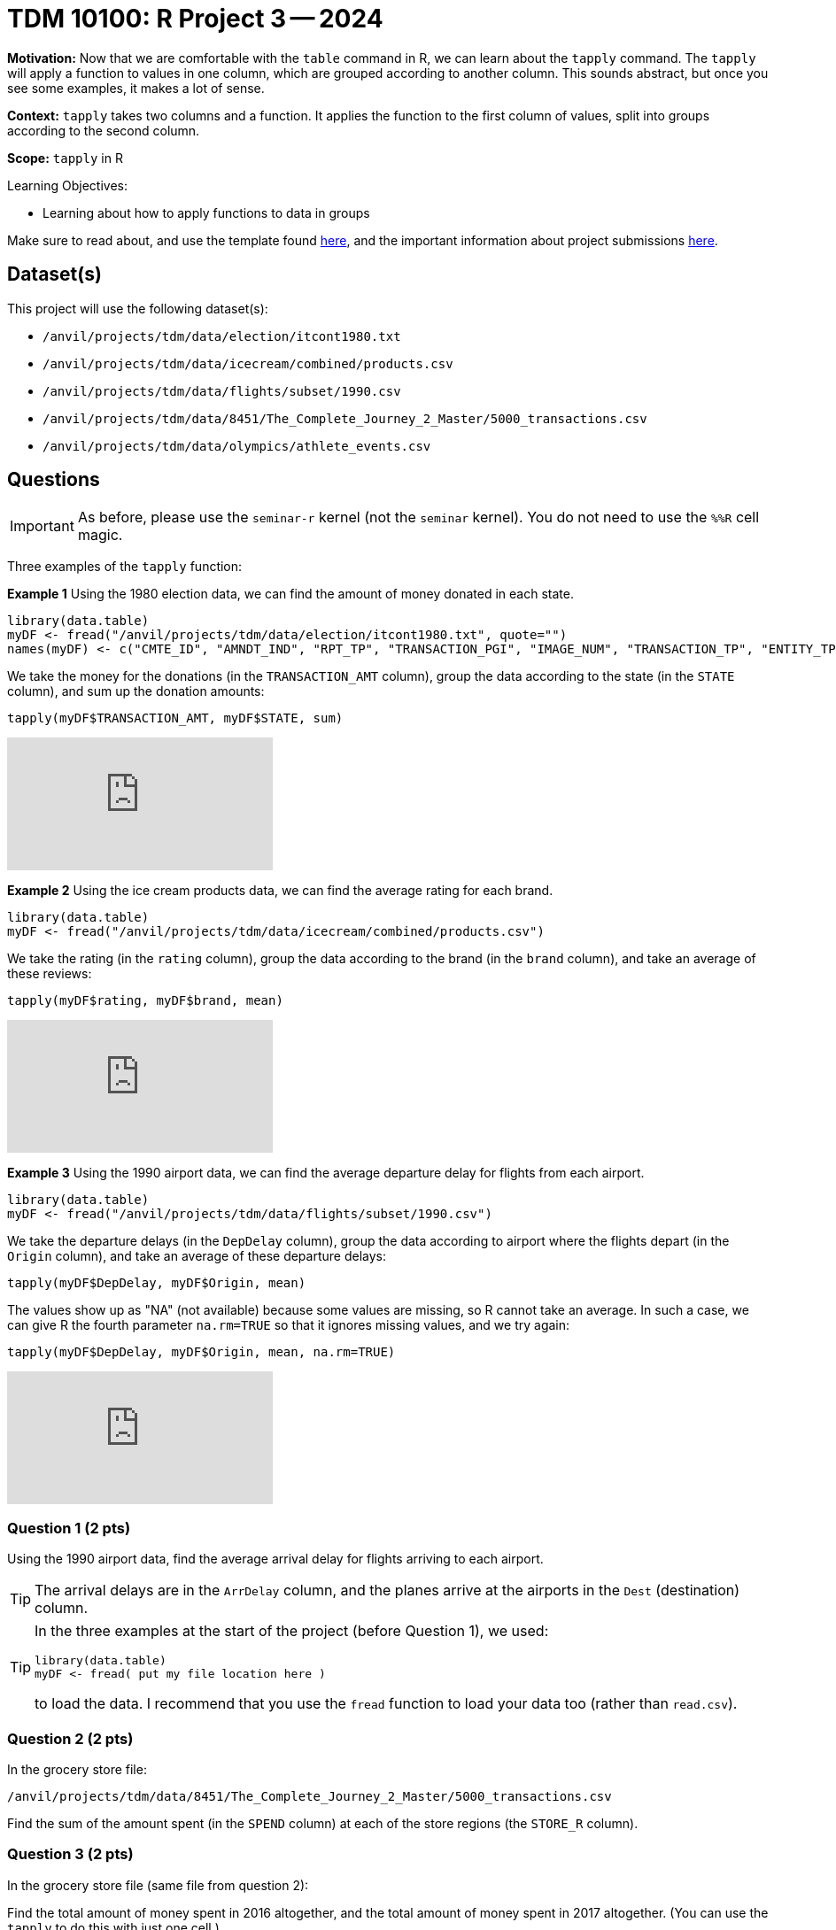 = TDM 10100: R Project 3 -- 2024

**Motivation:** Now that we are comfortable with the `table` command in R, we can learn about the `tapply` command.  The `tapply` will apply a function to values in one column, which are grouped according to another column.  This sounds abstract, but once you see some examples, it makes a lot of sense.

**Context:** `tapply` takes two columns and a function.  It applies the function to the first column of values, split into groups according to the second column.

**Scope:** `tapply` in R

.Learning Objectives:
****
- Learning about how to apply functions to data in groups
****

Make sure to read about, and use the template found xref:templates.adoc[here], and the important information about project submissions xref:submissions.adoc[here].

== Dataset(s)

This project will use the following dataset(s):

- `/anvil/projects/tdm/data/election/itcont1980.txt`
- `/anvil/projects/tdm/data/icecream/combined/products.csv`
- `/anvil/projects/tdm/data/flights/subset/1990.csv`
- `/anvil/projects/tdm/data/8451/The_Complete_Journey_2_Master/5000_transactions.csv`
- `/anvil/projects/tdm/data/olympics/athlete_events.csv`

== Questions

[IMPORTANT]
====
As before, please use the `seminar-r` kernel (not the `seminar` kernel).  You do not need to use the `%%R` cell magic.
====

Three examples of the `tapply` function:

*Example 1* Using the 1980 election data, we can find the amount of money donated in each state.

[source, R]
----
library(data.table)
myDF <- fread("/anvil/projects/tdm/data/election/itcont1980.txt", quote="")
names(myDF) <- c("CMTE_ID", "AMNDT_IND", "RPT_TP", "TRANSACTION_PGI", "IMAGE_NUM", "TRANSACTION_TP", "ENTITY_TP", "NAME", "CITY", "STATE", "ZIP_CODE", "EMPLOYER", "OCCUPATION", "TRANSACTION_DT", "TRANSACTION_AMT", "OTHER_ID", "TRAN_ID", "FILE_NUM", "MEMO_CD", "MEMO_TEXT", "SUB_ID")
----

We take the money for the donations (in the `TRANSACTION_AMT` column), group the data according to the state (in the `STATE` column), and sum up the donation amounts:

`tapply(myDF$TRANSACTION_AMT, myDF$STATE, sum)`

++++
<iframe id="kaltura_player" src="https://cdnapisec.kaltura.com/p/983291/sp/98329100/embedIframeJs/uiconf_id/29134031/partner_id/983291?iframeembed=true&playerId=kaltura_player&entry_id=1_jcs0vwzq&flashvars[streamerType]=auto&amp;flashvars[localizationCode]=en&amp;flashvars[leadWithHTML5]=true&amp;flashvars[sideBarContainer.plugin]=true&amp;flashvars[sideBarContainer.position]=left&amp;flashvars[sideBarContainer.clickToClose]=true&amp;flashvars[chapters.plugin]=true&amp;flashvars[chapters.layout]=vertical&amp;flashvars[chapters.thumbnailRotator]=false&amp;flashvars[streamSelector.plugin]=true&amp;flashvars[EmbedPlayer.SpinnerTarget]=videoHolder&amp;flashvars[dualScreen.plugin]=true&amp;flashvars[Kaltura.addCrossoriginToIframe]=true&amp;&wid=1_aheik41m" allowfullscreen webkitallowfullscreen mozAllowFullScreen allow="autoplay *; fullscreen *; encrypted-media *" sandbox="allow-downloads allow-forms allow-same-origin allow-scripts allow-top-navigation allow-pointer-lock allow-popups allow-modals allow-orientation-lock allow-popups-to-escape-sandbox allow-presentation allow-top-navigation-by-user-activation" frameborder="0" title="TDM 10100 Project 13 Question 1"></iframe>
++++


*Example 2* Using the ice cream products data, we can find the average rating for each brand.

[source, R]
----
library(data.table)
myDF <- fread("/anvil/projects/tdm/data/icecream/combined/products.csv")
----

We take the rating (in the `rating` column), group the data according to the brand (in the `brand` column), and take an average of these reviews:

`tapply(myDF$rating, myDF$brand, mean)`

++++
<iframe id="kaltura_player" src="https://cdnapisec.kaltura.com/p/983291/sp/98329100/embedIframeJs/uiconf_id/29134031/partner_id/983291?iframeembed=true&playerId=kaltura_player&entry_id=1_o3mya2in&flashvars[streamerType]=auto&amp;flashvars[localizationCode]=en&amp;flashvars[leadWithHTML5]=true&amp;flashvars[sideBarContainer.plugin]=true&amp;flashvars[sideBarContainer.position]=left&amp;flashvars[sideBarContainer.clickToClose]=true&amp;flashvars[chapters.plugin]=true&amp;flashvars[chapters.layout]=vertical&amp;flashvars[chapters.thumbnailRotator]=false&amp;flashvars[streamSelector.plugin]=true&amp;flashvars[EmbedPlayer.SpinnerTarget]=videoHolder&amp;flashvars[dualScreen.plugin]=true&amp;flashvars[Kaltura.addCrossoriginToIframe]=true&amp;&wid=1_aheik41m" allowfullscreen webkitallowfullscreen mozAllowFullScreen allow="autoplay *; fullscreen *; encrypted-media *" sandbox="allow-downloads allow-forms allow-same-origin allow-scripts allow-top-navigation allow-pointer-lock allow-popups allow-modals allow-orientation-lock allow-popups-to-escape-sandbox allow-presentation allow-top-navigation-by-user-activation" frameborder="0" title="TDM 10100 Project 13 Question 1"></iframe>
++++

*Example 3* Using the 1990 airport data, we can find the average departure delay for flights from each airport.

[source, R]
----
library(data.table)
myDF <- fread("/anvil/projects/tdm/data/flights/subset/1990.csv")
----

We take the departure delays (in the `DepDelay` column), group the data according to airport where the flights depart (in the `Origin` column), and take an average of these departure delays:

`tapply(myDF$DepDelay, myDF$Origin, mean)`

The values show up as "NA" (not available) because some values are missing, so R cannot take an average.  In such a case, we can give R the fourth parameter `na.rm=TRUE` so that it ignores missing values, and we try again:

`tapply(myDF$DepDelay, myDF$Origin, mean, na.rm=TRUE)`

++++
<iframe id="kaltura_player" src="https://cdnapisec.kaltura.com/p/983291/sp/98329100/embedIframeJs/uiconf_id/29134031/partner_id/983291?iframeembed=true&playerId=kaltura_player&entry_id=1_7g5d0rar&flashvars[streamerType]=auto&amp;flashvars[localizationCode]=en&amp;flashvars[leadWithHTML5]=true&amp;flashvars[sideBarContainer.plugin]=true&amp;flashvars[sideBarContainer.position]=left&amp;flashvars[sideBarContainer.clickToClose]=true&amp;flashvars[chapters.plugin]=true&amp;flashvars[chapters.layout]=vertical&amp;flashvars[chapters.thumbnailRotator]=false&amp;flashvars[streamSelector.plugin]=true&amp;flashvars[EmbedPlayer.SpinnerTarget]=videoHolder&amp;flashvars[dualScreen.plugin]=true&amp;flashvars[Kaltura.addCrossoriginToIframe]=true&amp;&wid=1_aheik41m" allowfullscreen webkitallowfullscreen mozAllowFullScreen allow="autoplay *; fullscreen *; encrypted-media *" sandbox="allow-downloads allow-forms allow-same-origin allow-scripts allow-top-navigation allow-pointer-lock allow-popups allow-modals allow-orientation-lock allow-popups-to-escape-sandbox allow-presentation allow-top-navigation-by-user-activation" frameborder="0" title="TDM 10100 Project 13 Question 1"></iframe>
++++

=== Question 1 (2 pts)

Using the 1990 airport data, find the average arrival delay for flights arriving to each airport.

[TIP]
====
The arrival delays are in the `ArrDelay` column, and the planes arrive at the airports in the `Dest` (destination) column.
====

[TIP]
====
In the three examples at the start of the project (before Question 1), we used:

[source, R]
----
library(data.table)
myDF <- fread( put my file location here )
----

to load the data.  I recommend that you use the `fread` function to load your data too (rather than `read.csv`).
====


=== Question 2 (2 pts)

In the grocery store file:

`/anvil/projects/tdm/data/8451/The_Complete_Journey_2_Master/5000_transactions.csv`

Find the sum of the amount spent (in the `SPEND` column) at each of the store regions (the `STORE_R` column).


=== Question 3 (2 pts)

In the grocery store file (same file from question 2):

Find the total amount of money spent in 2016 altogether, and the total amount of money spent in 2017 altogether.  (You can use the `tapply` to do this with just one cell.)


=== Question 4 (2 pts)

In the Olympics file `/anvil/projects/tdm/data/olympics/athlete_events.csv`

Find the average height of the athletes in each country (the country is the `NOC` column).

[TIP]
====
Remember to use `na.rm=TRUE` because some of the athelete heights are missing.
====

=== Question 5 (2 pts)

In the Olympics file (same file from question 4):

Find the average height of the athletes in each sport (the sport is the `Sport` column, of course!).  After finding these average heights, please sort your results.  In which sport are the athletes the tallest (on average)?  Does this make sense intuitively, i.e., is height an advantage in this sport?

[TIP]
====
Again, remember to use `na.rm=TRUE` because some of the athelete heights are missing.
====


== Submitting your Work

We only learned about `tapply` in this project because it is a short week, but it is powerful!  As always, please ask any questions you have, on Piazza, or in office hours. We hope you have a nice Labor Day weekend!

.Items to submit
====
- firstname_lastname_project3.ipynb
====

[WARNING]
====
You _must_ double check your `.ipynb` after submitting it in gradescope. A _very_ common mistake is to assume that your `.ipynb` file has been rendered properly and contains your code, comments (in markdown or with hashtags), and code output, even though it may not. **Please** take the time to double check your work. See xref:submissions.adoc[the instructions on how to double check your submission].

You **will not** receive full credit if your `.ipynb` file submitted in Gradescope does not **show** all of the information you expect it to, including the output for each question result (i.e., the results of running your code), and also comments about your work on each question. Please ask a TA if you need help with this.  Please do not wait until Friday afternoon or evening to complete and submit your work.
====
